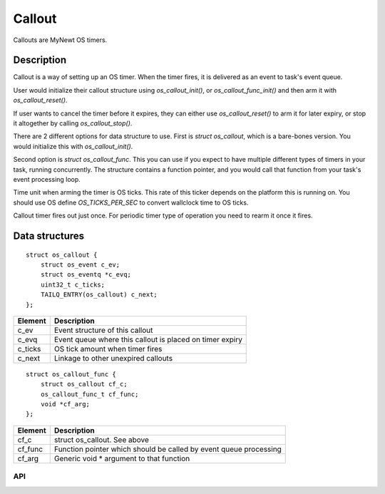 Callout
=======

Callouts are MyNewt OS timers.

Description
~~~~~~~~~~~

Callout is a way of setting up an OS timer. When the timer fires, it is
delivered as an event to task's event queue.

User would initialize their callout structure using
*os\_callout\_init()*, or *os\_callout\_func\_init()* and then arm it
with *os\_callout\_reset()*.

If user wants to cancel the timer before it expires, they can either use
*os\_callout\_reset()* to arm it for later expiry, or stop it altogether
by calling *os\_callout\_stop()*.

There are 2 different options for data structure to use. First is
*struct os\_callout*, which is a bare-bones version. You would
initialize this with *os\_callout\_init()*.

Second option is *struct os\_callout\_func*. This you can use if you
expect to have multiple different types of timers in your task, running
concurrently. The structure contains a function pointer, and you would
call that function from your task's event processing loop.

Time unit when arming the timer is OS ticks. This rate of this ticker
depends on the platform this is running on. You should use OS define
*OS\_TICKS\_PER\_SEC* to convert wallclock time to OS ticks.

Callout timer fires out just once. For periodic timer type of operation
you need to rearm it once it fires.

Data structures
~~~~~~~~~~~~~~~

::

    struct os_callout {
        struct os_event c_ev;
        struct os_eventq *c_evq;
        uint32_t c_ticks;
        TAILQ_ENTRY(os_callout) c_next;
    };

+------------+------------------------------------------------------------+
| Element    | Description                                                |
+============+============================================================+
| c\_ev      | Event structure of this callout                            |
+------------+------------------------------------------------------------+
| c\_evq     | Event queue where this callout is placed on timer expiry   |
+------------+------------------------------------------------------------+
| c\_ticks   | OS tick amount when timer fires                            |
+------------+------------------------------------------------------------+
| c\_next    | Linkage to other unexpired callouts                        |
+------------+------------------------------------------------------------+

::

    struct os_callout_func {
        struct os_callout cf_c;
        os_callout_func_t cf_func;
        void *cf_arg;
    };

+------------+---------------------------------------------------------------------+
| Element    | Description                                                         |
+============+=====================================================================+
| cf\_c      | struct os\_callout. See above                                       |
+------------+---------------------------------------------------------------------+
| cf\_func   | Function pointer which should be called by event queue processing   |
+------------+---------------------------------------------------------------------+
| cf\_arg    | Generic void \* argument to that function                           |
+------------+---------------------------------------------------------------------+

API
-----------------

.. doxygengroup:: OSCallouts
    :content-only:
